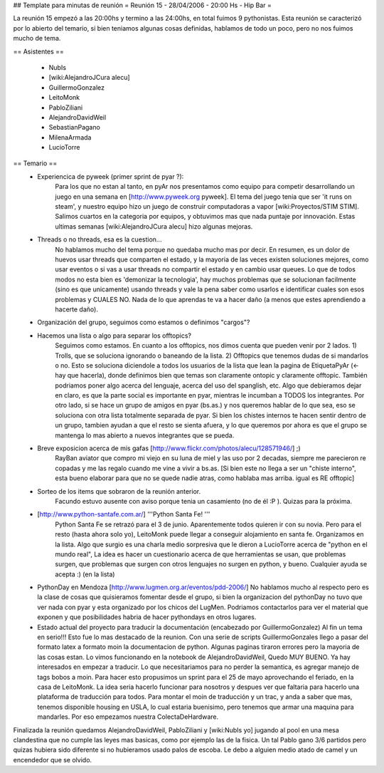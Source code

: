 ## Template para minutas de reunión
= Reunión 15 - 28/04/2006 - 20:00 Hs - Hip Bar =

La reunión 15 empezó a las 20:00hs y termino a las 24:00hs, en total fuimos 9 pythonistas.
Esta reunión se caracterizó por lo abierto del temario, si bien teniamos algunas cosas definidas, hablamos de todo un poco, pero no nos fuimos mucho de tema.

== Asistentes ==
 
 * NubIs
 * [wiki:AlejandroJCura alecu]
 * GuillermoGonzalez
 * LeitoMonk
 * PabloZiliani
 * AlejandroDavidWeil
 * SebastianPagano
 * MilenaArmada
 * LucioTorre

== Temario ==
 * Experiencica de pyweek (primer sprint de pyar ?):
    Para los que no estan al tanto, en pyAr nos presentamos como equipo para competir desarrollando un juego en una semana en [http://www.pyweek.org pyweek]. El tema del juego tenia que ser 'it runs on steam', y nuestro equipo hizo un juego de construir computadoras a vapor [wiki:Proyectos/STIM STIM]. Salimos cuartos en la categoria por equipos, y obtuvimos mas que nada puntaje por innovación. Estas ultimas semanas [wiki:AlejandroJCura alecu] hizo algunas mejoras.

 * Threads o no threads, esa es la cuestion...
    No hablamos mucho del tema porque no quedaba mucho mas por decir. En resumen, es un dolor de huevos usar threads que comparten el estado, y la mayoria de las veces existen soluciones mejores, como usar eventos o si vas a usar threads no compartir el estado y en cambio usar queues.
    Lo que de todos modos no esta bien es 'demonizar la tecnologia', hay muchos problemas que se solucionan facilmente (sino es que unicamente) usando threads y vale la pena saber como usarlos e identificar cuales son esos problemas y CUALES NO. Nada de lo que aprendas te va a hacer daño (a menos que estes aprendiendo a hacerte daño).

 * Organización del grupo, seguimos como estamos o definimos "cargos"?
 * Hacemos una lista o algo para separar los offtopics?
    Seguimos como estamos. En cuanto a los offtopics, nos dimos cuenta que pueden venir por 2 lados. 1) Trolls, que se soluciona ignorando o baneando de la lista. 2) Offtopics que tenemos dudas de si mandarlos o no. Esto se soluciona diciendole a todos los usuarios de la lista que lean la pagina de EtiquetaPyAr (<- hay que hacerla), donde definimos bien que temas son claramente ontopic y claramente offtopic. También podriamos poner algo acerca del lenguaje, acerca del uso del spanglish, etc. Algo que debieramos dejar en claro, es que la parte social es importante en pyar, mientras le incumban a TODOS los integrantes.
    Por otro lado, si se hace un grupo de amigos en pyar (bs.as.) y nos queremos hablar de lo que sea, eso se soluciona con otra lista totalmente separada de pyar. Si bien los chistes internos te hacen sentir dentro de un grupo, tambien ayudan a que el resto se sienta afuera, y lo que queremos por ahora es que el grupo se mantenga lo mas abierto a nuevos integrantes que se pueda.

 * Breve exposicion acerca de mis gafas [http://www.flickr.com/photos/alecu/128571946/] ;)
    RayBan aviator que compro mi viejo en su luna de miel y las uso por 2 decadas, siempre me parecieron re copadas y me las regalo cuando me vine a vivir a bs.as. [Si bien este no llega a ser un "chiste interno", esta bueno elaborar para que no se quede nadie atras, como hablaba mas arriba. igual es RE offtopic]

 * Sorteo de los items que sobraron de la reunión anterior.
    Facundo estuvo ausente con aviso porque tenia un casamiento (no de él :P ). Quizas para la próxima.

 * [http://www.python-santafe.com.ar/] '''Python Santa Fe! '''
    Python Santa Fe se retrazó para el 3 de junio.
    Aparentemente todos quieren ir con su novia. Pero para el resto (hasta ahora solo yo), LeitoMonk puede llegar a conseguir alojamiento en santa fe. Organizamos en la lista.
    Algo que surgio es una charla medio sorpresiva que le dieron a LucioTorre acerca de "python en el mundo real", La idea es hacer un cuestionario acerca de que herramientas se usan, que problemas surgen, que problemas que surgen con otros lenguajes no surgen en python, y bueno. Cualquier ayuda se acepta :) (en la lista)

 * PythonDay en Mendoza [http://www.lugmen.org.ar/eventos/pdd-2006/]
   No hablamos mucho al respecto pero es la clase de cosas que quisieramos fomentar desde el grupo, si bien la organizacion del pythonDay no tuvo que ver nada con pyar y esta organizado por los chicos del LugMen. Podriamos contactarlos para ver el material que exponen y que posibilidades habria de hacer pythondays en otros lugares.

 * Estado actual del proyecto para traducir la documentación (encabezado por GuillermoGonzalez)
   Al fin un tema en serio!!! Esto fue lo mas destacado de la reunion. Con una serie de scripts GuillermoGonzales llego a pasar del formato latex a formato moin la documentacion de python. Algunas paginas tiraron errores pero la mayoria de las cosas estan. Lo vimos funcionando en la notebook de AlejandroDavidWeil, Quedo MUY BUENO. Ya hay interesados en empezar a traducir. Lo que necesitariamos para no perder la semantica, es agregar manejo de tags bobos a moin. Para hacer esto propusimos un sprint para el 25 de mayo aprovechando el feriado, en la casa de LeitoMonk. La idea seria hacerlo funcionar para nosotros y despues ver que faltaria para hacerlo una plataforma de traducción para todos.
   Para montar el moin de traducción y un trac, y anda a saber que mas, tenemos disponible housing en USLA, lo cual estaria buenisimo, pero tenemos que armar una maquina para mandarles. Por eso empezamos nuestra ColectaDeHardware.

Finalizada la reunión quedamos AlejandroDavidWeil, PabloZiliani y [wiki:NubIs yo] jugando al pool en una mesa clandestina que no cumple las leyes mas basicas, como por ejemplo las de la fisica. Un tal Pablo gano 3/6 partidos pero quizas hubiera sido diferente si no hubieramos usado palos de escoba.
Le debo a alguien medio atado de camel y un encendedor que se olvido.
